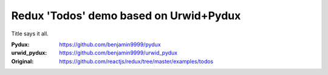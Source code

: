 Redux 'Todos' demo based on Urwid+Pydux
=======================================

Title says it all.

:Pydux: https://github.com/benjamin9999/pydux
:urwid_pydux: https://github.com/benjamin9999/urwid_pydux
:Original: https://github.com/reactjs/redux/tree/master/examples/todos
